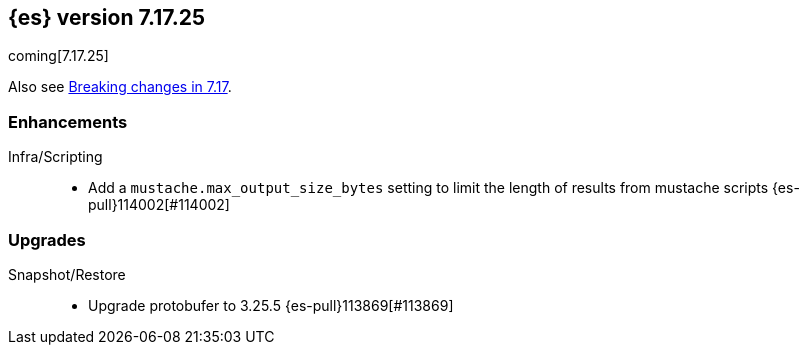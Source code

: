 [[release-notes-7.17.25]]
== {es} version 7.17.25

coming[7.17.25]

Also see <<breaking-changes-7.17,Breaking changes in 7.17>>.

[[enhancement-7.17.25]]
[float]
=== Enhancements

Infra/Scripting::
* Add a `mustache.max_output_size_bytes` setting to limit the length of results from mustache scripts {es-pull}114002[#114002]

[[upgrade-7.17.25]]
[float]
=== Upgrades

Snapshot/Restore::
* Upgrade protobufer to 3.25.5 {es-pull}113869[#113869]


